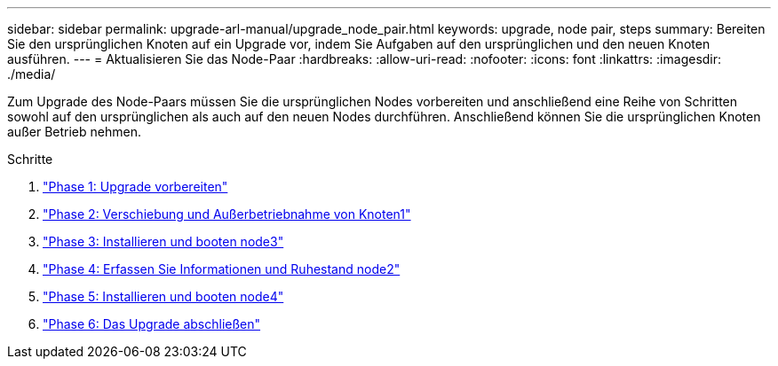 ---
sidebar: sidebar 
permalink: upgrade-arl-manual/upgrade_node_pair.html 
keywords: upgrade, node pair, steps 
summary: Bereiten Sie den ursprünglichen Knoten auf ein Upgrade vor, indem Sie Aufgaben auf den ursprünglichen und den neuen Knoten ausführen. 
---
= Aktualisieren Sie das Node-Paar
:hardbreaks:
:allow-uri-read: 
:nofooter: 
:icons: font
:linkattrs: 
:imagesdir: ./media/


[role="lead"]
Zum Upgrade des Node-Paars müssen Sie die ursprünglichen Nodes vorbereiten und anschließend eine Reihe von Schritten sowohl auf den ursprünglichen als auch auf den neuen Nodes durchführen. Anschließend können Sie die ursprünglichen Knoten außer Betrieb nehmen.

.Schritte
. link:stage_1_index.html["Phase 1: Upgrade vorbereiten"]
. link:stage_2_index.html["Phase 2: Verschiebung und Außerbetriebnahme von Knoten1"]
. link:stage_3_index.html["Phase 3: Installieren und booten node3"]
. link:stage_4_index.html["Phase 4: Erfassen Sie Informationen und Ruhestand node2"]
. link:stage_5_index.html["Phase 5: Installieren und booten node4"]
. link:stage_6_index.html["Phase 6: Das Upgrade abschließen"]

